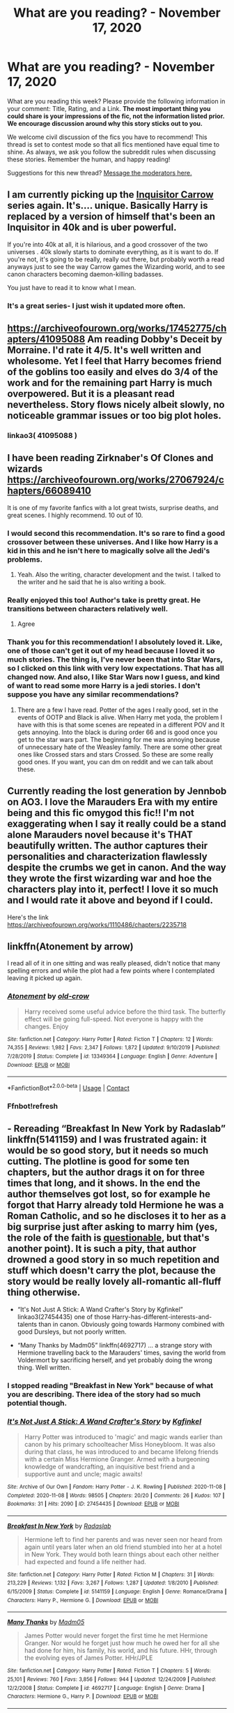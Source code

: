 #+TITLE: What are you reading? - November 17, 2020

* What are you reading? - November 17, 2020
:PROPERTIES:
:Author: AutoModerator
:Score: 31
:DateUnix: 1605614693.0
:DateShort: 2020-Nov-17
:FlairText: Weekly Discussion
:END:
What are you reading this week? Please provide the following information in your comment: Title, Rating, and a Link. *The most important thing you could share is your impressions of the fic, not the information listed prior. We encourage discussion around why this story sticks out to you.*

We welcome civil discussion of the fics you have to recommend! This thread is set to contest mode so that all fics mentioned have equal time to shine. As always, we ask you follow the subreddit rules when discussing these stories. Remember the human, and happy reading!

Suggestions for this new thread? [[https://www.reddit.com/message/compose?to=%2Fr%2FHPfanfiction&subject=Weekly+Thread][Message the moderators here.]]


** I am currently picking up the [[https://www.fanfiction.net/s/8400788/1/Inquisitor-Carrow-and-the-GodEmperorless-Heathens][Inquisitor Carrow]] series again. It's.... unique. Basically Harry is replaced by a version of himself that's been an Inquisitor in 40k and is uber powerful.

If you're into 40k at all, it is hilarious, and a good crossover of the two universes . 40k slowly starts to dominate everything, as it is want to do. If you're not, it's going to be really, really out there, but probably worth a read anyways just to see the way Carrow games the Wizarding world, and to see canon characters becoming daemon-killing badasses.

You just have to read it to know what I mean.
:PROPERTIES:
:Author: I_main_pyro
:Score: 1
:DateUnix: 1605632100.0
:DateShort: 2020-Nov-17
:END:

*** It's a great series- I just wish it updated more often.
:PROPERTIES:
:Author: Mythopoeist
:Score: 1
:DateUnix: 1605975555.0
:DateShort: 2020-Nov-21
:END:


** [[https://archiveofourown.org/works/17452775/chapters/41095088]] Am reading Dobby's Deceit by Morraine. I'd rate it 4/5. It's well written and wholesome. Yet I feel that Harry becomes friend of the goblins too easily and elves do 3/4 of the work and for the remaining part Harry is much overpowered. But it is a pleasant read nevertheless. Story flows nicely albeit slowly, no noticeable grammar issues or too big plot holes.
:PROPERTIES:
:Author: StanicFromImgur
:Score: 1
:DateUnix: 1605824931.0
:DateShort: 2020-Nov-20
:END:

*** linkao3( 41095088 )
:PROPERTIES:
:Author: 100beep
:Score: 1
:DateUnix: 1605898180.0
:DateShort: 2020-Nov-20
:END:


** I have been reading Zirknaber's Of Clones and wizards [[https://archiveofourown.org/works/27067924/chapters/66089410]]

It is one of my favorite fanfics with a lot great twists, surprise deaths, and great scenes. I highly recommend. 10 out of 10.
:PROPERTIES:
:Author: ShortDrummer22
:Score: 1
:DateUnix: 1605619912.0
:DateShort: 2020-Nov-17
:END:

*** I would second this recommendation. It's so rare to find a good crossover between these universes. And I like how Harry is a kid in this and he isn't here to magically solve all the Jedi's problems.
:PROPERTIES:
:Author: Snegurochkaa
:Score: 1
:DateUnix: 1605818690.0
:DateShort: 2020-Nov-20
:END:

**** Yeah. Also the writing, character development and the twist. I talked to the writer and he said that he is also writing a book.
:PROPERTIES:
:Author: ShortDrummer22
:Score: 1
:DateUnix: 1605823090.0
:DateShort: 2020-Nov-20
:END:


*** Really enjoyed this too! Author's take is pretty great. He transitions between characters relatively well.
:PROPERTIES:
:Author: saywhatnow117
:Score: 1
:DateUnix: 1606055305.0
:DateShort: 2020-Nov-22
:END:

**** Agree
:PROPERTIES:
:Author: ShortDrummer22
:Score: 1
:DateUnix: 1606060684.0
:DateShort: 2020-Nov-22
:END:


*** Thank you for this recommendation! I absolutely loved it. Like, one of those can't get it out of my head because I loved it so much stories. The thing is, I've never been that into Star Wars, so I clicked on this link with very low expectations. That has all changed now. And also, I like Star Wars now I guess, and kind of want to read some more Harry is a jedi stories. I don't suppose you have any similar recommendations?
:PROPERTIES:
:Author: Fit_Custard4195
:Score: 1
:DateUnix: 1607558374.0
:DateShort: 2020-Dec-10
:END:

**** There are a few I have read. Potter of the ages I really good, set in the events of OOTP and Black is alive. When Harry met yoda, the problem I have with this is that some scenes are repeated in a different POV and It gets annoying. Into the black is during order 66 and is good once you get to the star wars part. The beginning for me was annoying because of unnecessary hate of the Weasley family. There are some other great ones like Crossed stars and stars Crossed. So these are some really good ones. If you want, you can dm on reddit and we can talk about these.
:PROPERTIES:
:Author: ShortDrummer22
:Score: 1
:DateUnix: 1607561298.0
:DateShort: 2020-Dec-10
:END:


** Currently reading the lost generation by Jennbob on AO3. I love the Marauders Era with my entire being and this fic omygod this fic!! I'm not exaggerating when I say it really could be a stand alone Marauders novel because it's THAT beautifully written. The author captures their personalities and characterization flawlessly despite the crumbs we get in canon. And the way they wrote the first wizarding war and hoe the characters play into it, perfect! I love it so much and I would rate it above and beyond if I could.

Here's the link [[https://archiveofourown.org/works/1110486/chapters/2235718]]
:PROPERTIES:
:Author: pensiveintheAM
:Score: 1
:DateUnix: 1605933806.0
:DateShort: 2020-Nov-21
:END:


** linkffn(Atonement by arrow)

I read all of it in one sitting and was really pleased, didn't notice that many spelling errors and while the plot had a few points where I contemplated leaving it picked up again.
:PROPERTIES:
:Author: Davies_black
:Score: 1
:DateUnix: 1605697602.0
:DateShort: 2020-Nov-18
:END:

*** [[https://www.fanfiction.net/s/13349364/1/][*/Atonement/*]] by [[https://www.fanfiction.net/u/616007/old-crow][/old-crow/]]

#+begin_quote
  Harry received some useful advice before the third task. The butterfly effect will be going full-speed. Not everyone is happy with the changes. Enjoy
#+end_quote

^{/Site/:} ^{fanfiction.net} ^{*|*} ^{/Category/:} ^{Harry} ^{Potter} ^{*|*} ^{/Rated/:} ^{Fiction} ^{T} ^{*|*} ^{/Chapters/:} ^{12} ^{*|*} ^{/Words/:} ^{74,355} ^{*|*} ^{/Reviews/:} ^{1,982} ^{*|*} ^{/Favs/:} ^{2,347} ^{*|*} ^{/Follows/:} ^{1,872} ^{*|*} ^{/Updated/:} ^{9/10/2019} ^{*|*} ^{/Published/:} ^{7/28/2019} ^{*|*} ^{/Status/:} ^{Complete} ^{*|*} ^{/id/:} ^{13349364} ^{*|*} ^{/Language/:} ^{English} ^{*|*} ^{/Genre/:} ^{Adventure} ^{*|*} ^{/Download/:} ^{[[http://www.ff2ebook.com/old/ffn-bot/index.php?id=13349364&source=ff&filetype=epub][EPUB]]} ^{or} ^{[[http://www.ff2ebook.com/old/ffn-bot/index.php?id=13349364&source=ff&filetype=mobi][MOBI]]}

--------------

*FanfictionBot*^{2.0.0-beta} | [[https://github.com/FanfictionBot/reddit-ffn-bot/wiki/Usage][Usage]] | [[https://www.reddit.com/message/compose?to=tusing][Contact]]
:PROPERTIES:
:Author: FanfictionBot
:Score: 1
:DateUnix: 1605697620.0
:DateShort: 2020-Nov-18
:END:


*** Ffnbot!refresh
:PROPERTIES:
:Author: Davies_black
:Score: 1
:DateUnix: 1605739228.0
:DateShort: 2020-Nov-19
:END:


** - Rereading “Breakfast In New York by Radaslab” linkffn(5141159) and I was frustrated again: it would be so good story, but it needs so much cutting. The plotline is good for some ten chapters, but the author drags it on for three times that long, and it shows. In the end the author themselves got lost, so for example he forgot that Harry already told Hermione he was a Roman Catholic, and so he discloses it to her as a big surprise just after asking to marry him (yes, the role of the faith is [[https://matej.ceplovi.cz/blog/live-like-you-are-not-a-christian.html][questionable]], but that's another point). It is such a pity, that author drowned a good story in so much repetition and stuff which doesn't carry the plot, because the story would be really lovely all-romantic all-fluff thing otherwise.

- “It's Not Just A Stick: A Wand Crafter's Story by Kgfinkel” linkao3(27454435) one of those Harry-has-different-interests-and-talents than in canon. Obviously going towards Harmony combined with good Dursleys, but not poorly written.

- “Many Thanks by Madm05” linkffn(4692717) ... a strange story with Hermione travelling back to the Marauders' times, saving the world from Voldermort by sacrificing herself, and yet probably doing the wrong thing. Well written.
:PROPERTIES:
:Author: ceplma
:Score: 1
:DateUnix: 1605650678.0
:DateShort: 2020-Nov-18
:END:

*** I stopped reading "Breakfast in New York" because of what you are describing. There idea of the story had so much potential though.
:PROPERTIES:
:Author: Zyuned
:Score: 1
:DateUnix: 1605653825.0
:DateShort: 2020-Nov-18
:END:


*** [[https://archiveofourown.org/works/27454435][*/It's Not Just A Stick: A Wand Crafter's Story/*]] by [[https://www.archiveofourown.org/users/Kgfinkel/pseuds/Kgfinkel][/Kgfinkel/]]

#+begin_quote
  Harry Potter was introduced to 'magic' and magic wands earlier than canon by his primary schoolteacher Miss Honeybloom. It was also during that class, he was introduced to and became lifelong friends with a certain Miss Hermione Granger. Armed with a burgeoning knowledge of wandcrafting, an inquisitive best friend and a supportive aunt and uncle; magic awaits!
#+end_quote

^{/Site/:} ^{Archive} ^{of} ^{Our} ^{Own} ^{*|*} ^{/Fandom/:} ^{Harry} ^{Potter} ^{-} ^{J.} ^{K.} ^{Rowling} ^{*|*} ^{/Published/:} ^{2020-11-08} ^{*|*} ^{/Completed/:} ^{2020-11-08} ^{*|*} ^{/Words/:} ^{98505} ^{*|*} ^{/Chapters/:} ^{20/20} ^{*|*} ^{/Comments/:} ^{26} ^{*|*} ^{/Kudos/:} ^{107} ^{*|*} ^{/Bookmarks/:} ^{31} ^{*|*} ^{/Hits/:} ^{2090} ^{*|*} ^{/ID/:} ^{27454435} ^{*|*} ^{/Download/:} ^{[[https://archiveofourown.org/downloads/27454435/Its%20Not%20Just%20A%20Stick%20A.epub?updated_at=1604854913][EPUB]]} ^{or} ^{[[https://archiveofourown.org/downloads/27454435/Its%20Not%20Just%20A%20Stick%20A.mobi?updated_at=1604854913][MOBI]]}

--------------

[[https://www.fanfiction.net/s/5141159/1/][*/Breakfast In New York/*]] by [[https://www.fanfiction.net/u/1806836/Radaslab][/Radaslab/]]

#+begin_quote
  Hermione left to find her parents and was never seen nor heard from again until years later when an old friend stumbled into her at a hotel in New York. They would both learn things about each other neither had expected and found a life neither had.
#+end_quote

^{/Site/:} ^{fanfiction.net} ^{*|*} ^{/Category/:} ^{Harry} ^{Potter} ^{*|*} ^{/Rated/:} ^{Fiction} ^{M} ^{*|*} ^{/Chapters/:} ^{31} ^{*|*} ^{/Words/:} ^{213,229} ^{*|*} ^{/Reviews/:} ^{1,132} ^{*|*} ^{/Favs/:} ^{3,267} ^{*|*} ^{/Follows/:} ^{1,287} ^{*|*} ^{/Updated/:} ^{1/8/2010} ^{*|*} ^{/Published/:} ^{6/15/2009} ^{*|*} ^{/Status/:} ^{Complete} ^{*|*} ^{/id/:} ^{5141159} ^{*|*} ^{/Language/:} ^{English} ^{*|*} ^{/Genre/:} ^{Romance/Drama} ^{*|*} ^{/Characters/:} ^{Harry} ^{P.,} ^{Hermione} ^{G.} ^{*|*} ^{/Download/:} ^{[[http://www.ff2ebook.com/old/ffn-bot/index.php?id=5141159&source=ff&filetype=epub][EPUB]]} ^{or} ^{[[http://www.ff2ebook.com/old/ffn-bot/index.php?id=5141159&source=ff&filetype=mobi][MOBI]]}

--------------

[[https://www.fanfiction.net/s/4692717/1/][*/Many Thanks/*]] by [[https://www.fanfiction.net/u/873604/Madm05][/Madm05/]]

#+begin_quote
  James Potter would never forget the first time he met Hermione Granger. Nor would he forget just how much he owed her for all she had done for him, his family, his world, and his future. HHr, through the evolving eyes of James Potter. HHr/JPLE
#+end_quote

^{/Site/:} ^{fanfiction.net} ^{*|*} ^{/Category/:} ^{Harry} ^{Potter} ^{*|*} ^{/Rated/:} ^{Fiction} ^{T} ^{*|*} ^{/Chapters/:} ^{5} ^{*|*} ^{/Words/:} ^{25,101} ^{*|*} ^{/Reviews/:} ^{760} ^{*|*} ^{/Favs/:} ^{3,856} ^{*|*} ^{/Follows/:} ^{944} ^{*|*} ^{/Updated/:} ^{12/24/2009} ^{*|*} ^{/Published/:} ^{12/2/2008} ^{*|*} ^{/Status/:} ^{Complete} ^{*|*} ^{/id/:} ^{4692717} ^{*|*} ^{/Language/:} ^{English} ^{*|*} ^{/Genre/:} ^{Drama} ^{*|*} ^{/Characters/:} ^{Hermione} ^{G.,} ^{Harry} ^{P.} ^{*|*} ^{/Download/:} ^{[[http://www.ff2ebook.com/old/ffn-bot/index.php?id=4692717&source=ff&filetype=epub][EPUB]]} ^{or} ^{[[http://www.ff2ebook.com/old/ffn-bot/index.php?id=4692717&source=ff&filetype=mobi][MOBI]]}

--------------

*FanfictionBot*^{2.0.0-beta} | [[https://github.com/FanfictionBot/reddit-ffn-bot/wiki/Usage][Usage]] | [[https://www.reddit.com/message/compose?to=tusing][Contact]]
:PROPERTIES:
:Author: FanfictionBot
:Score: 1
:DateUnix: 1605650702.0
:DateShort: 2020-Nov-18
:END:


** I've been rereading "Grow Young with Me" recently because it was updated. It's a very slow burn, not beginning with romance, but developing there. The slow tempo feels quite natural, no boring streaks. I also find the characters quite likable and well written. If you like the first few chapters you will also like the rest, so really worth a try if you are looking for a romance fanfic.\\
HarryxMuggleOC

linkffn(11111990 )
:PROPERTIES:
:Author: Zyuned
:Score: 1
:DateUnix: 1605653600.0
:DateShort: 2020-Nov-18
:END:

*** [[https://www.fanfiction.net/s/11111990/1/][*/Grow Young with Me/*]] by [[https://www.fanfiction.net/u/997444/Taliesin19][/Taliesin19/]]

#+begin_quote
  He always sat there, just staring out the window. The nameless man with sad eyes. He bothered no one, and no one bothered him. Until now, that is. Abigail Waters knew her curiosity would one day be the death of her...but not today. Today it would give her life instead.
#+end_quote

^{/Site/:} ^{fanfiction.net} ^{*|*} ^{/Category/:} ^{Harry} ^{Potter} ^{*|*} ^{/Rated/:} ^{Fiction} ^{T} ^{*|*} ^{/Chapters/:} ^{29} ^{*|*} ^{/Words/:} ^{255,540} ^{*|*} ^{/Reviews/:} ^{1,965} ^{*|*} ^{/Favs/:} ^{5,301} ^{*|*} ^{/Follows/:} ^{6,534} ^{*|*} ^{/Updated/:} ^{11/13} ^{*|*} ^{/Published/:} ^{3/14/2015} ^{*|*} ^{/id/:} ^{11111990} ^{*|*} ^{/Language/:} ^{English} ^{*|*} ^{/Genre/:} ^{Family/Romance} ^{*|*} ^{/Characters/:} ^{Harry} ^{P.,} ^{OC} ^{*|*} ^{/Download/:} ^{[[http://www.ff2ebook.com/old/ffn-bot/index.php?id=11111990&source=ff&filetype=epub][EPUB]]} ^{or} ^{[[http://www.ff2ebook.com/old/ffn-bot/index.php?id=11111990&source=ff&filetype=mobi][MOBI]]}

--------------

*FanfictionBot*^{2.0.0-beta} | [[https://github.com/FanfictionBot/reddit-ffn-bot/wiki/Usage][Usage]] | [[https://www.reddit.com/message/compose?to=tusing][Contact]]
:PROPERTIES:
:Author: FanfictionBot
:Score: 1
:DateUnix: 1605653618.0
:DateShort: 2020-Nov-18
:END:


*** Also worth noting that the summary is misleading. It's a deeply moving story at times, but just as often it's lighthearted and fun; it's not melodramatic.
:PROPERTIES:
:Author: thrawnca
:Score: 1
:DateUnix: 1605735141.0
:DateShort: 2020-Nov-19
:END:


** I'm re-reading the T rated fic linkffn(Harry Potter and the Champion's Champion by DriftWood1965) it is an absolutely hilarious take on what could happen if they found a way for Harry to pass the Triwizard entry onto Ron. Yes, it's full of juvenile humour, but that doesn't stop it being side-splittingly funny. It just means that you know exactly what you're getting out of it. The running fart joke is pretty much a plot point in and of itself.
:PROPERTIES:
:Author: dark-phoenix-lady
:Score: 1
:DateUnix: 1605615027.0
:DateShort: 2020-Nov-17
:END:

*** [[https://www.fanfiction.net/s/5483280/1/][*/Harry Potter and the Champion's Champion/*]] by [[https://www.fanfiction.net/u/2036266/DriftWood1965][/DriftWood1965/]]

#+begin_quote
  Harry allows Ron to compete for him in the tournament. How does he fare? This is a Harry/Hermione story with SERIOUSLY Idiot!Ron Bashing. If that isn't what you like, please read something else. Complete but I do expect to add an alternate ending or two.
#+end_quote

^{/Site/:} ^{fanfiction.net} ^{*|*} ^{/Category/:} ^{Harry} ^{Potter} ^{*|*} ^{/Rated/:} ^{Fiction} ^{T} ^{*|*} ^{/Chapters/:} ^{16} ^{*|*} ^{/Words/:} ^{108,953} ^{*|*} ^{/Reviews/:} ^{4,431} ^{*|*} ^{/Favs/:} ^{11,903} ^{*|*} ^{/Follows/:} ^{4,776} ^{*|*} ^{/Updated/:} ^{11/26/2010} ^{*|*} ^{/Published/:} ^{11/1/2009} ^{*|*} ^{/Status/:} ^{Complete} ^{*|*} ^{/id/:} ^{5483280} ^{*|*} ^{/Language/:} ^{English} ^{*|*} ^{/Genre/:} ^{Romance/Humor} ^{*|*} ^{/Characters/:} ^{Harry} ^{P.,} ^{Hermione} ^{G.} ^{*|*} ^{/Download/:} ^{[[http://www.ff2ebook.com/old/ffn-bot/index.php?id=5483280&source=ff&filetype=epub][EPUB]]} ^{or} ^{[[http://www.ff2ebook.com/old/ffn-bot/index.php?id=5483280&source=ff&filetype=mobi][MOBI]]}

--------------

*FanfictionBot*^{2.0.0-beta} | [[https://github.com/FanfictionBot/reddit-ffn-bot/wiki/Usage][Usage]] | [[https://www.reddit.com/message/compose?to=tusing][Contact]]
:PROPERTIES:
:Author: FanfictionBot
:Score: 1
:DateUnix: 1605615051.0
:DateShort: 2020-Nov-17
:END:


*** I prefer linkffn(too many champions)
:PROPERTIES:
:Author: 100beep
:Score: 1
:DateUnix: 1605898036.0
:DateShort: 2020-Nov-20
:END:

**** [[https://www.fanfiction.net/s/13484792/1/][*/Too Many Champions/*]] by [[https://www.fanfiction.net/u/11300541/maschl][/maschl/]]

#+begin_quote
  Harry and Hermione decide to help Fred and George to enter their names into the Goblet of Fire. Then, they enter some more names. Chaos ensues... A story that combines humour, logic, canon concepts, and some unique plot bunnies into a 4th-year tale that's hopefully different. COMPLETE
#+end_quote

^{/Site/:} ^{fanfiction.net} ^{*|*} ^{/Category/:} ^{Harry} ^{Potter} ^{*|*} ^{/Rated/:} ^{Fiction} ^{T} ^{*|*} ^{/Chapters/:} ^{13} ^{*|*} ^{/Words/:} ^{82,507} ^{*|*} ^{/Reviews/:} ^{675} ^{*|*} ^{/Favs/:} ^{2,010} ^{*|*} ^{/Follows/:} ^{1,669} ^{*|*} ^{/Updated/:} ^{10/17} ^{*|*} ^{/Published/:} ^{1/24} ^{*|*} ^{/Status/:} ^{Complete} ^{*|*} ^{/id/:} ^{13484792} ^{*|*} ^{/Language/:} ^{English} ^{*|*} ^{/Genre/:} ^{Humor/Adventure} ^{*|*} ^{/Characters/:} ^{<Harry} ^{P.,} ^{Hermione} ^{G.>} ^{*|*} ^{/Download/:} ^{[[http://www.ff2ebook.com/old/ffn-bot/index.php?id=13484792&source=ff&filetype=epub][EPUB]]} ^{or} ^{[[http://www.ff2ebook.com/old/ffn-bot/index.php?id=13484792&source=ff&filetype=mobi][MOBI]]}

--------------

*FanfictionBot*^{2.0.0-beta} | [[https://github.com/FanfictionBot/reddit-ffn-bot/wiki/Usage][Usage]] | [[https://www.reddit.com/message/compose?to=tusing][Contact]]
:PROPERTIES:
:Author: FanfictionBot
:Score: 1
:DateUnix: 1605898052.0
:DateShort: 2020-Nov-20
:END:


** Rereading [[https://archiveofourown.org/works/2345300/chapters/5171522][‘The Very Secret Diary']] - very much an oldie but very much a goodie. The original has been taken down but thankfully someone put it back up so if you haven't read it then it's worth an hour or two of your time. It tells CoS literally just in Ginny's diary entries. Starts off mundane but slowly becomes more and more horrifying as it goes along. The final few chapters are so different in tone to the lighthearted opening that it's almost hard to picture it as all one story yet it works so well.

Worth a read and worth sticking with it as well as the opening is a bit slow and seemingly directionless but that just adds to the effect as the story slowly veers into darker and darker territory. Mostly canon-compliant other than a couple of very minor things which are more products of when it was written than anything else. Absolutely rate it a 10/10.
:PROPERTIES:
:Author: KrozJr_UK
:Score: 1
:DateUnix: 1605652633.0
:DateShort: 2020-Nov-18
:END:


** Just starting to re read Realizations, which i read a few months ago on ffn but now it's on AO3 and being updated again [[https://archiveofourown.org/works/25925863/chapters/63012685]]
:PROPERTIES:
:Author: FranZarichPotter
:Score: 1
:DateUnix: 1605658500.0
:DateShort: 2020-Nov-18
:END:

*** Jesus! 210 thousand words that covers only two months? And so, so, SOoOO mıch repetition!
:PROPERTIES:
:Author: JaimeJabs
:Score: 1
:DateUnix: 1605801981.0
:DateShort: 2020-Nov-19
:END:

**** I read through this pretty recently myself. And overall I liked it, but it easiiy could have and probably should have been half as long or even shorter to get through to the current point. I wound up just skimming through a bunch of sections because they were just kind of boring. I guess for people who really like slice of life stuff the whole thing would be appealing.
:PROPERTIES:
:Author: prism1234
:Score: 1
:DateUnix: 1605879240.0
:DateShort: 2020-Nov-20
:END:

***** Indeed. Harry's characterization was pretty neat, though there were some very OC moments. And I quite liked the bit about Order of the Phoenix being an ancient organization, though there was a small plothole with their oaths and Wormtail's betrayal.
:PROPERTIES:
:Author: JaimeJabs
:Score: 1
:DateUnix: 1605880658.0
:DateShort: 2020-Nov-20
:END:


*** I've just finished this and really enjoyed it! I tend not to read gen stuff so thanks for linking.
:PROPERTIES:
:Author: MolybdenumMb
:Score: 1
:DateUnix: 1605959202.0
:DateShort: 2020-Nov-21
:END:


** I've recently read “Whatever happened to bromance” linkffn(5445767) Its fucking hilarious to me and I love that the author adds some character to cormac. Harry honestly needs a friend like that to loosen him up. Also, harry actually enjoying the benefits of his place in the world is always a w

Its rated r for harry not being a complete loser with women and if those sorts of acts aren't your cup of tea to read then i wouldn't suggest this.
:PROPERTIES:
:Author: fratjock
:Score: 1
:DateUnix: 1605723029.0
:DateShort: 2020-Nov-18
:END:

*** [[https://www.fanfiction.net/s/5445767/1/][*/Whatever Happened to Bromance?/*]] by [[https://www.fanfiction.net/u/1401424/vlad-the-inhaler][/vlad the inhaler/]]

#+begin_quote
  Cormac McLaggen explains a few simple truths to Harry, with profound consequences. Harry/Romilda. Smut.
#+end_quote

^{/Site/:} ^{fanfiction.net} ^{*|*} ^{/Category/:} ^{Harry} ^{Potter} ^{*|*} ^{/Rated/:} ^{Fiction} ^{M} ^{*|*} ^{/Chapters/:} ^{3} ^{*|*} ^{/Words/:} ^{10,596} ^{*|*} ^{/Reviews/:} ^{186} ^{*|*} ^{/Favs/:} ^{1,100} ^{*|*} ^{/Follows/:} ^{580} ^{*|*} ^{/Updated/:} ^{1/21/2010} ^{*|*} ^{/Published/:} ^{10/15/2009} ^{*|*} ^{/id/:} ^{5445767} ^{*|*} ^{/Language/:} ^{English} ^{*|*} ^{/Genre/:} ^{Humor/Friendship} ^{*|*} ^{/Characters/:} ^{Harry} ^{P.,} ^{Romilda} ^{V.} ^{*|*} ^{/Download/:} ^{[[http://www.ff2ebook.com/old/ffn-bot/index.php?id=5445767&source=ff&filetype=epub][EPUB]]} ^{or} ^{[[http://www.ff2ebook.com/old/ffn-bot/index.php?id=5445767&source=ff&filetype=mobi][MOBI]]}

--------------

*FanfictionBot*^{2.0.0-beta} | [[https://github.com/FanfictionBot/reddit-ffn-bot/wiki/Usage][Usage]] | [[https://www.reddit.com/message/compose?to=tusing][Contact]]
:PROPERTIES:
:Author: FanfictionBot
:Score: 1
:DateUnix: 1605723051.0
:DateShort: 2020-Nov-18
:END:


*** This is actually pretty funny I need to read more like this .
:PROPERTIES:
:Author: inflatableorca
:Score: 1
:DateUnix: 1606192831.0
:DateShort: 2020-Nov-24
:END:


*** This was so epic.
:PROPERTIES:
:Author: KingOfBros247
:Score: 1
:DateUnix: 1606210724.0
:DateShort: 2020-Nov-24
:END:


** I'm currently reading /Seasons of Change/, an AU in which Harry is more considerate, setting off a series of changes that include a stronger friendship between our Golden Trio, Harry having a better relationship with Dudley, Harry becoming acquainted with Sirius after a letter Harry sends to him in Azkaban leads him to fake his death and seek out Harry in Animagus form. I would say it's up there in my top 10 for fics where Sirius enters Harry's life under different circumstances.

linkffn(9969014)
:PROPERTIES:
:Author: dmreif
:Score: 1
:DateUnix: 1605927810.0
:DateShort: 2020-Nov-21
:END:

*** [[https://www.fanfiction.net/s/9969014/1/][*/Seasons of change/*]] by [[https://www.fanfiction.net/u/2549810/MPRose][/MPRose/]]

#+begin_quote
  An attempt to go against a popular trope. What if, instead of becoming dark/grey and gaining more power that way, Harry had been a little more considerate? Begins with a small change in first year, and sticks close to the original, but sometimes small changes can add up to change the world.
#+end_quote

^{/Site/:} ^{fanfiction.net} ^{*|*} ^{/Category/:} ^{Harry} ^{Potter} ^{*|*} ^{/Rated/:} ^{Fiction} ^{K+} ^{*|*} ^{/Chapters/:} ^{40} ^{*|*} ^{/Words/:} ^{216,778} ^{*|*} ^{/Reviews/:} ^{566} ^{*|*} ^{/Favs/:} ^{1,359} ^{*|*} ^{/Follows/:} ^{1,915} ^{*|*} ^{/Updated/:} ^{10/17} ^{*|*} ^{/Published/:} ^{12/29/2013} ^{*|*} ^{/id/:} ^{9969014} ^{*|*} ^{/Language/:} ^{English} ^{*|*} ^{/Genre/:} ^{Friendship} ^{*|*} ^{/Characters/:} ^{Harry} ^{P.,} ^{Ron} ^{W.,} ^{Hermione} ^{G.} ^{*|*} ^{/Download/:} ^{[[http://www.ff2ebook.com/old/ffn-bot/index.php?id=9969014&source=ff&filetype=epub][EPUB]]} ^{or} ^{[[http://www.ff2ebook.com/old/ffn-bot/index.php?id=9969014&source=ff&filetype=mobi][MOBI]]}

--------------

*FanfictionBot*^{2.0.0-beta} | [[https://github.com/FanfictionBot/reddit-ffn-bot/wiki/Usage][Usage]] | [[https://www.reddit.com/message/compose?to=tusing][Contact]]
:PROPERTIES:
:Author: FanfictionBot
:Score: 1
:DateUnix: 1605927826.0
:DateShort: 2020-Nov-21
:END:


** I've been recently into OCs stories, but it's always a frustrating search, as most are not that well written. I've found a series that I simply love though. The pairing is OC (James Potter's sister) with Regulus Black, but it doesn't focus so much on that to the point that it becomes the only thing keeping the story going. In the first work even it's all about their friendship and how they become an inseparable duo like their older brothers. This fic also introduced something to me that I haven't considered before, namely chronic magical diseases. Beyond all, I deeply recommend this fic because of its protagonist's sense of humor. I haven't laughed so much while reading in ages!

link: [[https://archiveofourown.org/series/1435921]]
:PROPERTIES:
:Author: DiaMondeBlue
:Score: 1
:DateUnix: 1606050244.0
:DateShort: 2020-Nov-22
:END:

*** I once read a wattpid fic with James's twin sister and one scene has stuck out to me for years. They're in transfiguration and James got in trouble and had his desk moved beside mcgonagall's at the beginning. Later, the sister gets in trouble and mcgonagall yells out “potter” and James is like “wtf I didn't even do anything!” It was hilarious.
:PROPERTIES:
:Author: darlingnicky
:Score: 1
:DateUnix: 1606090619.0
:DateShort: 2020-Nov-23
:END:


*** I read this story and I really enjoyed it. I usually hate first-year fics but the OC really is hilarious. I was legit laughing out loud throughout the entire fic. The sequel is much darker and still in progress. There are moments of humor (the OC really doesn't give a single fuck about what the other students think of her) but it's mainly about defeating Voldemort. While I think I have the plot of the fic figured out, I'm definitely keep up with it to see it all unfold because it takes a stance on horcruxes I haven't seen in a fic yet: Voldemort receives a prophecy stating that his horcruxes will be destroyed.
:PROPERTIES:
:Author: darlingnicky
:Score: 1
:DateUnix: 1606175302.0
:DateShort: 2020-Nov-24
:END:
